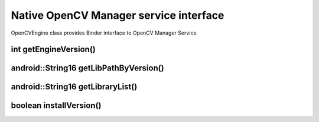 ***************************************
Native OpenCV Manager service interface
***************************************

.. highlight:: cpp
.. module:: IOpenCVEngine.h
    :platform: Android
    :synopsis: Defines OpenCV Manager interface for Android Binder component
.. Class:: OpenCVEngine

OpenCVEngine class provides Binder interface to OpenCV Manager Service

int getEngineVersion()
----------------------

.. method:: int GetEngineVersion()

    Gets OpenCV Manager version

    :rtype: int
    :return: Returns OpenCV Manager version

android::String16 getLibPathByVersion()
---------------------------------------

.. method:: android::String16 GetLibPathByVersion(android::String16 version)

    Gets path to native OpenCV libraries 

    :param version: OpenCV Library version
    :rtype: String;
    :return: Returns path to OpenCV native libs or empty string if OpenCV was not found

android::String16 getLibraryList()
----------------------------------

.. method:: android::String16 GetLibraryList(android::String16 version)

    Gets list of OpenCV native libraries in loading order

    :param version: OpenCV Library version
    :rtype: String;
    :return: Returns OpenCV libraries names seporated by semicolumn symbol in loading order

boolean installVersion()
------------------------

.. method:: boolean InstallVersion(android::String16 version)

    Trys to install defined version of OpenCV

    :param version: OpenCV Library version
    :rtype: String
    :return: Returns true if installation successfull or package has been already installed

